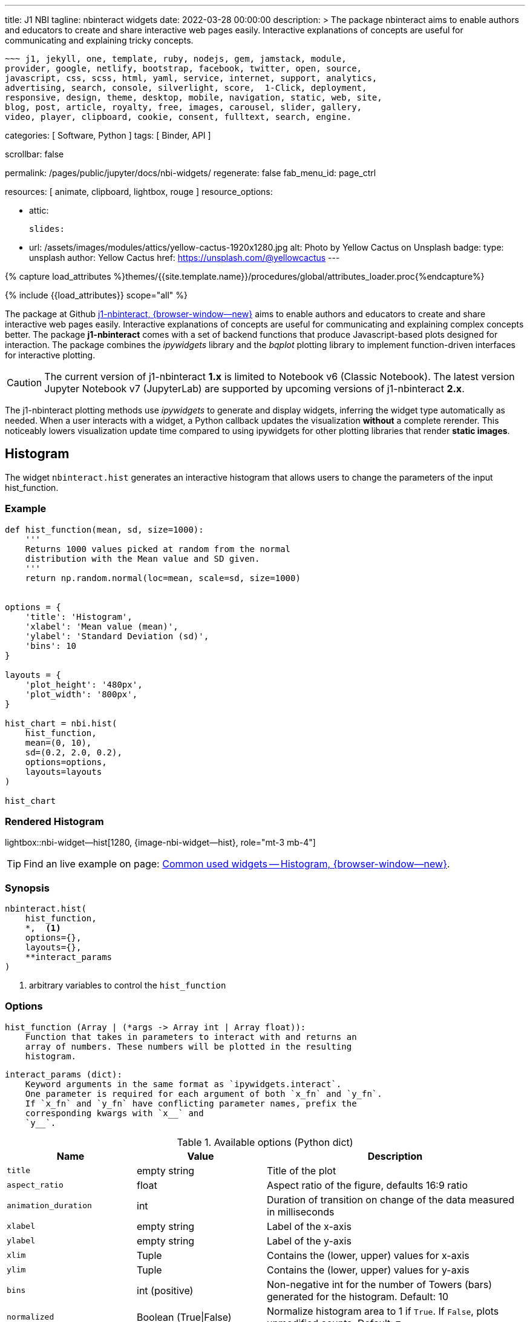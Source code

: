 ---
title:                                  J1 NBI
tagline:                                nbinteract widgets
date:                                   2022-03-28 00:00:00
description: >
                                        The package nbinteract aims to enable authors and educators to create and
                                        share interactive web pages easily. Interactive explanations of concepts are
                                        useful for communicating and explaining tricky concepts.

                                        ~~~ j1, jekyll, one, template, ruby, nodejs, gem, jamstack, module,
                                        provider, google, netlify, bootstrap, facebook, twitter, open, source,
                                        javascript, css, scss, html, yaml, service, internet, support, analytics,
                                        advertising, search, console, silverlight, score,  1-Click, deployment,
                                        responsive, design, theme, desktop, mobile, navigation, static, web, site,
                                        blog, post, article, royalty, free, images, carousel, slider, gallery,
                                        video, player, clipboard, cookie, consent, fulltext, search, engine.

categories:                             [ Software, Python ]
tags:                                   [ Binder, API ]

scrollbar:                              false

permalink:                              /pages/public/jupyter/docs/nbi-widgets/
regenerate:                             false
fab_menu_id:                            page_ctrl

resources:                              [ animate, clipboard, lightbox, rouge ]
resource_options:

  - attic:

      slides:

        - url:                          /assets/images/modules/attics/yellow-cactus-1920x1280.jpg
          alt:                          Photo by Yellow Cactus on Unsplash
          badge:
            type:                       unsplash
            author:                     Yellow Cactus
            href:                       https://unsplash.com/@yellowcactus
---

// Page Initializer
// =============================================================================
// Enable the Liquid Preprocessor
:page-liquid:

// Set (local) page attributes here
// -----------------------------------------------------------------------------
// :page--attr:                         <attr-value>
:badges-enabled:                        false
:binder-badges-enabled:                 false
:binder--home:                          https://mybinder.org/
:binder--docs:                          https://mybinder.readthedocs.io/en/latest/
:binder-app-launch--tree:               https://mybinder.org/v2/gh/jekyll-one/j1-binder-repo/main?urlpath=/tree
:binder-app-launch--lab:                https://mybinder.org/v2/gh/jekyll-one/j1-binder-repo/main

//  Load Liquid procedures
// -----------------------------------------------------------------------------
{% capture load_attributes %}themes/{{site.template.name}}/procedures/global/attributes_loader.proc{%endcapture%}

// Load page attributes
// -----------------------------------------------------------------------------
{% include {{load_attributes}} scope="all" %}


// Page content
// ~~~~~~~~~~~~~~~~~~~~~~~~~~~~~~~~~~~~~~~~~~~~~~~~~~~~~~~~~~~~~~~~~~~~~~~~~~~~~
ifeval::[{binder-badges-enabled} == true]
image:/assets/images/badges/myBinder.png[[Binder, link="{binder--home}", {browser-window--new}]
image:/assets/images/badges/docsBinder.png[[Binder, link="{binder--docs}", {browser-window--new}]
endif::[]


// Include sub-documents (if any)
// -----------------------------------------------------------------------------

The package at Github link:{url-j1-repo--j1-nbinteract}[j1-nbinteract, {browser-window--new}]
aims to enable authors and educators to create and share interactive web pages
easily. Interactive explanations of concepts are useful for communicating and
explaining complex concepts better. The package *j1-nbinteract* comes with a
set of backend functions that produce Javascript-based plots designed for
interaction. The package combines the _ipywidgets_ library and the _bqplot_
plotting library to implement function-driven interfaces for interactive
plotting.

CAUTION: The current version of j1-nbinteract *1.x* is limited to Notebook v6
(Classic Notebook). The latest version Jupyter Notebook v7 (JupyterLab) are
supported by upcoming versions of j1-nbinteract *2.x*.

The j1-nbinteract plotting methods use _ipywidgets_ to generate and display
widgets, inferring the widget type automatically as needed. When a user
interacts with a widget, a Python callback updates the visualization *without*
a complete rerender. This noticeably lowers visualization update time compared
to using ipywidgets for other plotting libraries that render *static images*.

== Histogram

The widget `nbinteract.hist` generates an interactive histogram that allows
users to change the parameters of the input hist_function.

=== Example

[source, python, role="noclip"]
----
def hist_function(mean, sd, size=1000):
    '''
    Returns 1000 values picked at random from the normal
    distribution with the Mean value and SD given.
    '''
    return np.random.normal(loc=mean, scale=sd, size=1000)


options = {
    'title': 'Histogram',
    'xlabel': 'Mean value (mean)',
    'ylabel': 'Standard Deviation (sd)',
    'bins': 10
}

layouts = {
    'plot_height': '480px',
    'plot_width': '800px',
}

hist_chart = nbi.hist(
    hist_function,
    mean=(0, 10),
    sd=(0.2, 2.0, 0.2),
    options=options,
    layouts=layouts
)

hist_chart
----

=== Rendered Histogram

lightbox::nbi-widget--hist[1280, {image-nbi-widget--hist}, role="mt-3 mb-4"]

TIP: Find an live example on page:
link:{url-nbinteract-common-widget--histogram}[Common used widgets -- Histogram, {browser-window--new}].

=== Synopsis

[source, python, role="noclip"]
----
nbinteract.hist(
    hist_function,
    *,  <1>
    options={},
    layouts={},
    **interact_params
)
----
<1> arbitrary variables to control the `hist_function`

=== Options

[source, python, role="noclip"]
----
hist_function (Array | (*args -> Array int | Array float)):
    Function that takes in parameters to interact with and returns an
    array of numbers. These numbers will be plotted in the resulting
    histogram.
----

[source, python, role="noclip"]
----
interact_params (dict):
    Keyword arguments in the same format as `ipywidgets.interact`.
    One parameter is required for each argument of both `x_fn` and `y_fn`.
    If `x_fn` and `y_fn` have conflicting parameter names, prefix the
    corresponding kwargs with `x__` and
    `y__`.
----

.Available options (Python dict)
[cols="^3a,^3a,^6a", subs=+macros, options="header", width="100%", role="rtable mt-3"]
|===
|Name |Value |Description

|`title`
|empty string
|Title of the plot

|`aspect_ratio`
|float
|Aspect ratio of the figure, defaults 16:9 ratio

|`animation_duration`
|int
|Duration of transition on change of the data measured in milliseconds

|`xlabel`
|empty string
|Label of the x-axis

|`ylabel`
|empty string
|Label of the y-axis

|`xlim`
|Tuple
|Contains the (lower, upper) values for x-axis

|`ylim`
|Tuple
|Contains the (lower, upper) values for y-axis

|`bins`
|int (positive)
|Non-negative int for the number of Towers (bars) generated for the
histogram. Default: 10

|`normalized`
|Boolean (True\|False)
|Normalize histogram area to 1 if `True`. If `False`, plots unmodified
counts. Default: `True`

|===

.Available layout settings (Python dict)
[cols="^3a,^3a,^6a", subs=+macros, options="header", width="100%", role="rtable mt-3"]
|===
|Name |Value |Description

|`plot_height`
|string
|Specifies the `height` of the plot measured in pixels (px).
Default: 400px

|`plot_width`
|string
|Specifies the `width` of the plot measured in pixels (px).
Default: 640px

|===

== Bar chart

The widget `nbinteract.bar` generates an interactive bar chart that allows
users to change the parameters of the inputs x_fn and y_fn.

=== Example

[source, python, role="noclip"]
----
import nbinteract as nbi
import numpy as np

def x_fn(n):
    return np.arange(n)

def y_fn(xs, offset):
    return xs + offset


options = {
    'ylim': (0, 20),
}

layouts = {
    'plot_height': '480px',
    'plot_width': '800px',
}

bar_chart = nbi.bar(
    x_fn,
    y_fn,
    n=(3, 10),
    offset=(1, 10),
    options=options,
    layouts=layouts
)
# print("Barchart Dataset: ", bar_chart)

bar_chart
----

=== Rendered Bar chart

lightbox::nbi-widget--bar[1280, {image-nbi-widget--bar}, role="mt-3 mb-4"]

TIP: Find an live example on page:
link:{url-nbinteract-common-widget--barchart}[Common used widgets -- Barchart, {browser-window--new}].

=== Synopsis

[source, python, role="noclip"]
----
nbinteract.bar(
    x_fn,
    y_fn,
    *,  <1>
    options={},
    layouts={},
    **interact_params
)
----
<1> arbitrary variables to control the functions `x_fn`  and `y_fn`

=== Options

[source, python, role="noclip"]
----
x_fn (Array | (*args -> Array str | Array int | Array float)):
    If array, uses array values for categories of bar chart.

    If function, must take parameters to interact with and return an
    array of strings or numbers. These will become the categories on
    the x-axis of the bar chart.

y_fn (Array | (Array, *args -> Array int | Array float)):
    If array, uses array values for heights of bars.

    If function, must take in the output of x_fn as its first parameter
    and optionally other parameters to interact with. Must return an
    array of numbers. These will become the heights of the bars on the
    y-axis.
----

.Available options (Python dict)
[cols="^3a,^3a,^6a", subs=+macros, options="header", width="100%", role="rtable mt-3"]
|===
|Name |Value |Description

|`title`
|empty string
|Title of the plot

|`aspect_ratio`
|float
|Aspect ratio of the figure, defaults 16:9 ratio

|`animation_duration`
|int
|Duration of transition on change of the data measured in milliseconds

|`xlabel`
|empty string
|Label of the x-axis

|`ylabel`
|empty string
|Label of the y-axis

|`xlim`
|Tuple
|Contains the (lower, upper) values for x-axis

|`ylim`
|Tuple
|Contains the (lower, upper) values for y-axis

|===

.Available layout settings (Python dict)
[cols="^3a,^3a,^6a", subs=+macros, options="header", width="100%", role="rtable mt-3"]
|===
|Name |Value |Description

|`plot_height`
|string
|Specifies the `height` of the plot measured in pixels (px).
Default: 400px

|`plot_width`
|string
|Specifies the `width` of the plot measured in pixels (px).
Default: 640px

|===


== Interactive Scatter Chart

The widget `nbinteract.scatter_drag` generates an interactive scatter plot
with the best *fit line* plotted over the points. The points can be dragged
by the user and the line will automatically update.

=== Example

[source, python, role="noclip"]
----
import nbinteract as nbi
import numpy as np
from numpy import arange

x_points = np.arange(10)
y_points = np.arange(10) + np.random.rand(10)


options = {
    'title': 'Interactive Scatter Plot',
    'xlabel': 'x-values',
    'ylabel': 'y-values',
    'xlim': (0, 10),
    'ylim': (0, 10),
    'animation_duration': 1000
}

layouts = {
    'plot_height': '480px',
    'plot_width': '800px',
}

scatter_drag = nbi.scatter_drag(
    x_points,
    y_points,
    options=options,
    layouts=layouts
)

scatter_drag
----

=== Rendered Interactive Scatter Chart

lightbox::nbi-widget--scatter-drag[1280, {image-nbi-widget--scatter-drag}, role="mt-3 mb-4"]


TIP: Find an live example on page:
link:{url-nbinteract-common-widget--i_scatter}[Common used widgets -- Interactive Scatter Chart, {browser-window--new}].


=== Synopsis

[source, python, role="noclip"]
----
nbinteract.scatter_drag(
    x_points: 'Array',
    y_points: 'Array',
    options={},
    layouts={}
)
----

=== Options

[source, python, role="noclip"]
----
x_points (Array Number): x-values of points to plot
y_points (Array Number): y-values of points to plot
----

.Available options (Python dict)
[cols="^3a,^3a,^6a", subs=+macros, options="header", width="100%", role="rtable mt-3"]
|===
|Name |Value |Description

|`title`
|empty string
|Title of the plot

|`aspect_ratio`
|float
|Aspect ratio of the figure, defaults 16:9 ratio

|`animation_duration`
|int
|Duration of transition on change of the data measured in milliseconds

|`xlabel`
|empty string
|Label of the x-axis

|`ylabel`
|empty string
|Label of the y-axis

|`xlim`
|Tuple
|Contains the (lower, upper) values for x-axis

|`ylim`
|Tuple
|Contains the (lower, upper) values for y-axis

|===

.Available layout settings (Python dict)
[cols="^3a,^3a,^6a", subs=+macros, options="header", width="100%", role="rtable mt-3"]
|===
|Name |Value |Description

|`plot_height`
|string
|Specifies the `height` of the plot measured in pixels (px).
Default: 400px

|`plot_width`
|string
|Specifies the `width` of the plot measured in pixels (px).
Default: 640px

|===


== Scatter Chart

The widget `nbinteract.scatter` generates an interactive scatter chart that
allows users to change the parameters of the inputs x_fn and y_fn.

=== Example

[source, python, role="noclip"]
----
def x_fn(n):
    return np.random.choice(100, n)

def y_fn(xs):
    return np.random.choice(100, len(xs))


options = {
    'title': 'Scatter Plot',
    'marker': 'circle',
    'animation_duration': 1000,
    'xlabel': 'x-values',
    'ylabel': 'y-values',
    'xlim': (0, 100),
    'ylim': (0, 100)
}

layouts = {
    'plot_height': '480px',
    'plot_width': '800px',
}

scatter_chart = nbi.scatter(
    x_fn,
    y_fn,
    n=(10,200),
    options=options,
    layouts=layouts
)

scatter_chart
----

=== Rendered Scatter Chart

lightbox::nbi-widget--scatter[1280, {image-nbi-widget--scatter}, role="mt-3 mb-4"]

TIP: Find an live example on page:
link:{url-nbinteract-common-widget--scatter}[Common used widgets -- Scatter Chart, {browser-window--new}].


=== Synopsis

[source, python, role="noclip"]
----
nbinteract.scatter(
    x_fn,
    y_fn,
    *,  <1>
    options={},
    layouts={},
    **interact_params
)
----
<1> arbitrary variables to control the functions `x_fn`  and `y_fn`

=== Options

[source, python, role="noclip"]
----
x_fn (Array | (*args -> Array str | Array int | Array float)):
    If array, uses array values for x-coordinates.

    If function, must take parameters to interact with and return an
    array of strings or numbers. These will become the x-coordinates
    of the scatter plot.

y_fn (Array | (Array, *args -> Array int | Array float)):
    If array, uses array values for y-coordinates.

    If function, must take in the output of x_fn as its first parameter
    and optionally other parameters to interact with. Must return an
    array of numbers. These will become the y-coordinates of the
    scatter plot.
----

.Available options (Python dict)
[cols="^3a,^3a,^6a", subs=+macros, options="header", width="100%", role="rtable mt-3"]
|===
|Name |Value |Description

|`title`
|empty string
|Title of the plot

|`aspect_ratio`
|float
|Aspect ratio of the figure, defaults 16:9 ratio

|`animation_duration`
|int
|Duration of transition on change of the data measured in milliseconds

|`xlabel`
|empty string
|Label of the x-axis

|`ylabel`
|empty string
|Label of the y-axis

|`xlim`
|Tuple
|Contains the (lower, upper) values for x-axis

|`ylim`
|Tuple
|Contains the (lower, upper) values for y-axis

|`marker`
|`circle`\|`cross`\|`diamond`\|`square`\|`triangle-down`\|`triangle-up`\|`arrow`\|`rectangle`\|`ellipse`
|Shape of marker plots. Default: `circle`


|===

.Available layout settings (Python dict)
[cols="^3a,^3a,^6a", subs=+macros, options="header", width="100%", role="rtable mt-3"]
|===
|Name |Value |Description

|`plot_height`
|string
|Specifies the `height` of the plot measured in pixels (px).
Default: 400px

|`plot_width`
|string
|Specifies the `width` of the plot measured in pixels (px).
Default: 640px

|===


== Line Chart

Generates an interactive line chart that allows users to change the
parameters of the inputs `x_fn` and `y_fn`. The first two arguments of
`line` are *response functions* that return the x and y-axis coordinates.

Either argument can be *arrays* themselves. Arguments for the response
functions must be passed in as keyword arguments to line in the format
expected by interact. The response function for the y-coordinates will
be called with the x-coordinates as its first argument.

=== Example

[source, python, role="noclip"]
----
import nbinteract as nbi
import numpy as np
from numpy import arange

def x_fn(max):
    return np.arange(0, max + 1)

def y_fn(xs, sd):
    return xs + np.random.normal(0, scale=sd, size=len(xs))


options = {
    'title': 'Line chart',
    'xlabel': 'x-values (max)',
    'ylabel': 'y-values (sd)',
    'xlim': (0, 50),
    'ylim': (-20, 70),
    'animation_duration': 500
}

layouts = {
    'plot_height': '480px',
    'plot_width': '800px',
}

line_chart = nbi.line(
    x_fn,
    y_fn,
    max=(10, 50),
    sd=(0, 10),
    options=options,
    layouts=layouts
)

line_chart
----

=== Rendered Line Chart

lightbox::nbi-widget--line[1280, {image-nbi-widget--line}, role="mt-3 mb-4"]

TIP: Find an live example on page:
link:{url-nbinteract-common-widget--line}[Common used widgets -- Line Chart, {browser-window--new}].


=== Synopsis

[source, python, role="noclip"]
----
nbinteract.line(
    x_fn,
    y_fn,
    *,  <1>
    options={},
    layouts={},
    **interact_params
)
----
<1> arbitrary variables to control the functions `x_fn`  and `y_fn`

=== Options

[source, python, role="noclip"]
----
x_fn (Array | (*args -> Array str | Array int | Array float)):
    If array, uses array values for x-coordinates.

    If function, must take parameters to interact with and return an
    array of strings or numbers. These will become the x-coordinates
    of the line plot.

y_fn (Array | (Array, *args -> Array int | Array float)):
    If array, uses array values for y-coordinates.

    If function, must take in the output of x_fn as its first parameter
    and optionally other parameters to interact with. Must return an
    array of numbers. These will become the y-coordinates of the line
    plot.
----

[source, python, role="noclip"]
----
interact_params (dict):
    Keyword arguments in the same format as `ipywidgets.interact`.
    One parameter is required for each argument of both `x_fn` and `y_fn`.
    If `x_fn` and `y_fn` have conflicting parameter names, prefix the
    corresponding kwargs with `x__` and `y__`
----

.Available options (Python dict)
[cols="^3a,^3a,^6a", subs=+macros, options="header", width="100%", role="rtable mt-3"]
|===
|Name |Value |Description

|`title`
|empty string
|Title of the plot

|`aspect_ratio`
|float
|Aspect ratio of the figure, defaults 16:9 ratio

|`animation_duration`
|int
|Duration of transition on change of the data measured in milliseconds

|`xlabel`
|empty string
|Label of the x-axis

|`ylabel`
|empty string
|Label of the y-axis

|`xlim`
|Tuple
|Contains the (lower, upper) values for x-axis

|`ylim`
|Tuple
|Contains the (lower, upper) values for y-axis

|===

.Available layout settings (Python dict)
[cols="^3a,^3a,^6a", subs=+macros, options="header", width="100%", role="rtable mt-3"]
|===
|Name |Value |Description

|`plot_height`
|string
|Specifies the `height` of the plot measured in pixels (px).
Default: 400px

|`plot_width`
|string
|Specifies the `width` of the plot measured in pixels (px).
Default: 640px

|===

== Multiple Choice

Generates a multiple choice question that allows the user to select an
answer choice and shows whether choice was correct.

=== Example

[source, python, role="noclip"]
----
import nbinteract as nbi

multiple_choice = nbi.multiple_choice(
    question="Select all prime numbers.",
    choices=['12', '3', '31'],
    answers=[1, 2]
)

multiple_choice
----

=== Rendered Multiple Choice

lightbox::nbi-widget--multiple-choice[1280, {image-nbi-widget--multiple-choice}, role="mt-3 mb-4"]

TIP: Find an live example on page:
link:{url-nbinteract-common-widget--multiple_choice}[Common used widgets -- Multiple Choice, {browser-window--new}].

=== Synopsis

[source, python, role="noclip"]
----
nbinteract.multiple_choice(
    question,
    choices,
    answers
)
----

=== Options

.Available options (Python dict)
[cols="^3a,^3a,^6a", subs=+macros, options="header", width="100%", role="rtable mt-3"]
|===
|Name |Value |Description

|`question`
|empty string
|Question text displayed above choices

|`choices`
|list (string)
|Answer choices that user can select

|`answers`
|int \| iterable int
|Either an integer or iterable of integers. Each integer in answers
corresponds to the index of the correct choice in `choices`

|===


== Short Answer

Generates a short answer question that allows user to input an answer in
a textbox and a submit button to check the answer.

=== Example

[source, python, role="noclip"]
----
import nbinteract as nbi

short_answer = nbi.short_answer(
    'What is 1+1?',
    answers='2',
    explanation='1+1 is 2'
)

short_answer
----

=== Rendered Short Answer

lightbox::nbi-widget--short_answer[1280, {image-nbi-widget--short-answer}, role="mt-3 mb-4"]

TIP: Find an live examples on page:
link:{url-nbinteract-common-widget--short_answer}[Common used widgets -- Short Answer, {browser-window--new}].

=== Synopsis

[source, python, role="noclip"]
----
nbinteract.short_answer(
    question,
    answers,
    explanation
)
----

=== Options

.Available options (Python dict)
[cols="^3a,^3a,^6a", subs=+macros, options="header", width="100%", role="rtable mt-3"]
|===
|Name |Value |Description

|`question`
|empty string
|The question being asked

|`answers`
|int \| iterable int
|Either an integer or iterable of integers. Each integer in answers
corresponds to the index of the correct choice in `choices`

|`explanation`
|list (string)
|The explanation to the question is displayed if the user inputs the
correct answer. Default: `None`

|===
